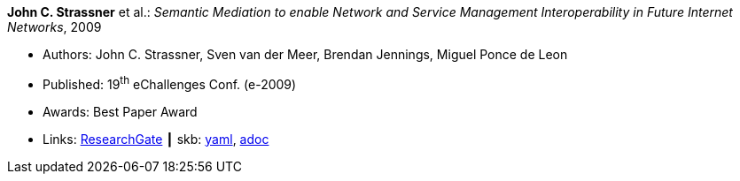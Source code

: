 //
// This file was generated by SKB-Dashboard, task 'lib-yaml2src'
// - on Wednesday November  7 at 08:42:48
// - skb-dashboard: https://www.github.com/vdmeer/skb-dashboard
//

*John C. Strassner* et al.: _Semantic Mediation to enable Network and Service Management Interoperability in Future Internet Networks_, 2009

* Authors: John C. Strassner, Sven van der Meer, Brendan Jennings, Miguel Ponce de Leon
* Published: 19^th^ eChallenges Conf. (e-2009)
* Awards: Best Paper Award
* Links:
      link:https://www.researchgate.net/publication/266097687_Semantic_Mediation_to_Enable_Network_and_Service_Management_Interoperability_in_Future_Internet_Networks[ResearchGate]
    ┃ skb:
        https://github.com/vdmeer/skb/tree/master/data/library/inproceedings/2000/strassner-2009-echallenges.yaml[yaml],
        https://github.com/vdmeer/skb/tree/master/data/library/inproceedings/2000/strassner-2009-echallenges.adoc[adoc]

